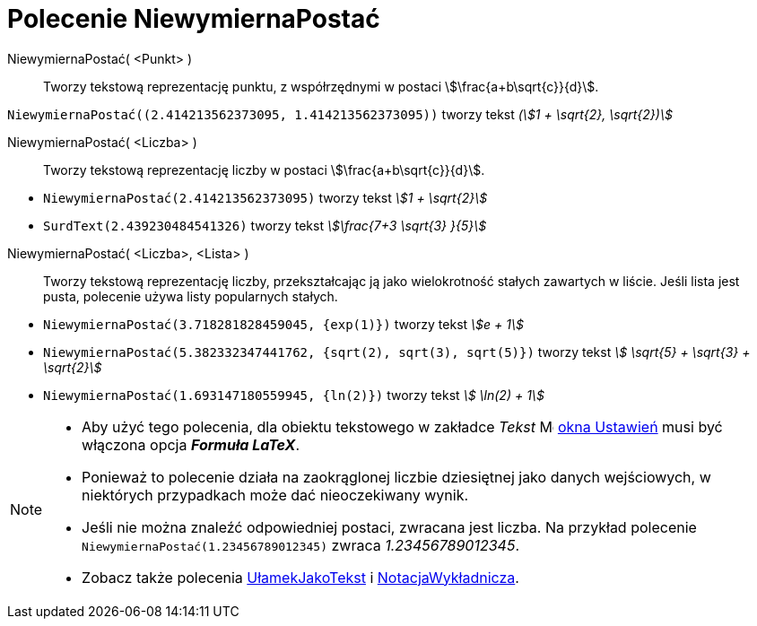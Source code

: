 = Polecenie NiewymiernaPostać
:page-en: commands/SurdText
ifdef::env-github[:imagesdir: /en/modules/ROOT/assets/images]

NiewymiernaPostać( <Punkt> )::
  Tworzy tekstową reprezentację punktu, z współrzędnymi w postaci stem:[\frac{a+b\sqrt{c}}{d}].

[EXAMPLE]
====

`++NiewymiernaPostać((2.414213562373095, 1.414213562373095))++` tworzy tekst _(stem:[1 + \sqrt{2}, \sqrt{2})]_

====

NiewymiernaPostać( <Liczba> )::
  Tworzy tekstową reprezentację liczby w postaci stem:[\frac{a+b\sqrt{c}}{d}].

[EXAMPLE]
====

* `++NiewymiernaPostać(2.414213562373095)++` tworzy tekst _stem:[1 + \sqrt{2}]_
* `++SurdText(2.439230484541326)++` tworzy tekst _stem:[\frac{7+3 \sqrt{3} }{5}]_

====

NiewymiernaPostać( <Liczba>, <Lista> )::
  Tworzy tekstową reprezentację liczby, przekształcając ją jako wielokrotność stałych zawartych w liście. Jeśli lista jest pusta, 
polecenie używa listy popularnych stałych.

[EXAMPLE]
====

* `++NiewymiernaPostać(3.718281828459045, {exp(1)})++` tworzy tekst _stem:[e + 1]_
* `++NiewymiernaPostać(5.382332347441762, {sqrt(2), sqrt(3), sqrt(5)})++` tworzy tekst _stem:[ \sqrt{5} + \sqrt{3} + \sqrt{2}]_
* `++NiewymiernaPostać(1.693147180559945, {ln(2)})++` tworzy tekst _stem:[ \ln(2) + 1]_

====



[NOTE]
====

* Aby użyć tego polecenia, dla obiektu tekstowego w zakładce _Tekst_ image:16px-Menu-options.svg.png[Menu-options.svg,width=16,height=16] xref:/Okno_Ustawień_Obiektu.adoc[okna Ustawień] musi być włączona opcja *_Formuła LaTeX_*.
* Ponieważ to polecenie działa na zaokrąglonej liczbie dziesiętnej jako danych wejściowych, w niektórych przypadkach może dać nieoczekiwany wynik.
* Jeśli nie można znaleźć odpowiedniej postaci, zwracana jest liczba. Na przykład polecenie `++NiewymiernaPostać(1.23456789012345)++` zwraca _1.23456789012345_.

* Zobacz także polecenia xref:/commands/UłamekJakoTekst.adoc[UłamekJakoTekst] i xref:/commands/NotacjaWykładnicza.adoc[NotacjaWykładnicza].

====

